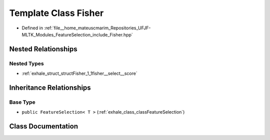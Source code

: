 .. _exhale_class_classFisher:

Template Class Fisher
=====================

- Defined in :ref:`file__home_mateuscmarim_Repositories_UFJF-MLTK_Modules_FeatureSelection_include_Fisher.hpp`


Nested Relationships
--------------------


Nested Types
************

- :ref:`exhale_struct_structFisher_1_1fisher__select__score`


Inheritance Relationships
-------------------------

Base Type
*********

- ``public FeatureSelection< T >`` (:ref:`exhale_class_classFeatureSelection`)


Class Documentation
-------------------


.. doxygenclass:: Fisher
   :members:
   :protected-members:
   :undoc-members: